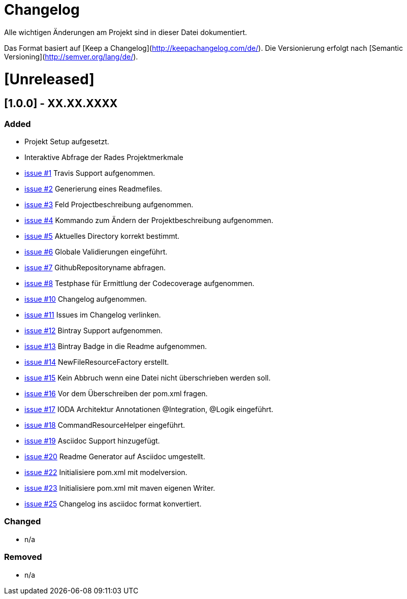 # Changelog
Alle wichtigen Änderungen am Projekt sind in dieser Datei dokumentiert.

Das Format basiert auf [Keep a Changelog](http://keepachangelog.com/de/).
Die Versionierung erfolgt nach [Semantic Versioning](http://semver.org/lang/de/).


# [Unreleased]

## [1.0.0] - XX.XX.XXXX
### Added
- Projekt Setup aufgesetzt.
- Interaktive Abfrage der Rades Projektmerkmale
- https://github.com/FunThomas424242/rades.forge-addon/issues/1[issue #1] Travis Support aufgenommen.
- https://github.com/FunThomas424242/rades.forge-addon/issues/2[issue #2] Generierung eines Readmefiles.
- https://github.com/FunThomas424242/rades.forge-addon/issues/2[issue #3] Feld Projectbeschreibung aufgenommen.
- https://github.com/FunThomas424242/rades.forge-addon/issues/4[issue #4] Kommando zum Ändern der Projektbeschreibung aufgenommen.
- https://github.com/FunThomas424242/rades.forge-addon/issues/5[issue #5] Aktuelles Directory korrekt bestimmt.
- https://github.com/FunThomas424242/rades.forge-addon/issues/6[issue #6] Globale Validierungen eingeführt.
- https://github.com/FunThomas424242/rades.forge-addon/issues/7[issue #7] GithubRepositoryname abfragen.
- https://github.com/FunThomas424242/rades.forge-addon/issues/8[issue #8] Testphase für Ermittlung der Codecoverage aufgenommen.
- https://github.com/FunThomas424242/rades.forge-addon/issues/10[issue #10] Changelog aufgenommen.
- https://github.com/FunThomas424242/rades.forge-addon/issues/11[issue #11] Issues im Changelog verlinken.
- https://github.com/FunThomas424242/rades.forge-addon/issues/12[issue #12] Bintray Support aufgenommen.
- https://github.com/FunThomas424242/rades.forge-addon/issues/13[issue #13] Bintray Badge in die Readme aufgenommen.
- https://github.com/FunThomas424242/rades.forge-addon/issues/14[issue #14] NewFileResourceFactory erstellt.
- https://github.com/FunThomas424242/rades.forge-addon/issues/15[issue #15] Kein Abbruch wenn eine Datei nicht überschrieben werden soll.
- https://github.com/FunThomas424242/rades.forge-addon/issues/16[issue #16] Vor dem Überschreiben der pom.xml fragen.
- https://github.com/FunThomas424242/rades.forge-addon/issues/17[issue #17] IODA Architektur Annotationen @Integration, @Logik eingeführt.
- https://github.com/FunThomas424242/rades.forge-addon/issues/18[issue #18] CommandResourceHelper eingeführt.
- https://github.com/FunThomas424242/rades.forge-addon/issues/19[issue #19] Asciidoc Support hinzugefügt.
- https://github.com/FunThomas424242/rades.forge-addon/issues/20[issue #20] Readme Generator auf Asciidoc umgestellt.
- https://github.com/FunThomas424242/rades.forge-addon/issues/22[issue #22] Initialisiere pom.xml mit modelversion.
- https://github.com/FunThomas424242/rades.forge-addon/issues/23[issue #23] Initialisiere pom.xml mit maven eigenen Writer.
- https://github.com/FunThomas424242/rades.forge-addon/issues/25[issue #25] Changelog ins asciidoc format konvertiert.


### Changed
- n/a

### Removed
- n/a
